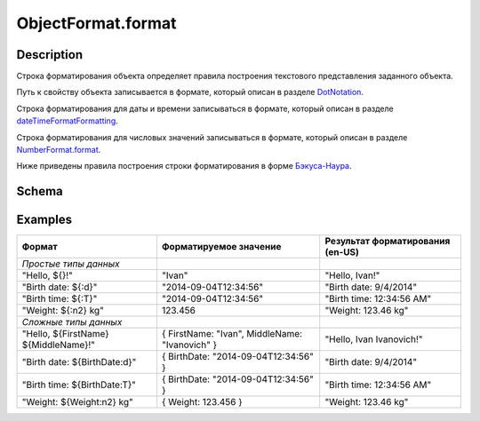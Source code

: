 ObjectFormat.format
===================

Description
-----------

Строка форматирования объекта определяет правила построения текстового
представления заданного объекта.

Путь к свойству объекта записывается в формате, который описан в разделе
`DotNotation <../DotNotation/>`__.

Строка форматирования для даты и времени записываться в формате, который
описан в разделе
`dateTimeFormatFormatting <../../Localizations/Localizations.dateTimeFormatting.html>`__.

Строка форматирования для числовых значений записываться в формате,
который описан в разделе
`NumberFormat.format <../NumberFormat.format.html>`__.

Ниже приведены правила построения строки форматирования в форме
`Бэкуса-Наура <http://en.wikipedia.org/wiki/Backus%E2%80%93Naur_Form>`__.

Schema
------

.. raw:: html

   <pre>
   <Строка форматирования> ::= ${ <Произвольный текст> | <Формат значения> }
        
   <Формат значения> ::= ${ [ <Путь к свойству объекта> ] [ ":" <Настройки форматирования> ] }
      
   <Настройки форматирования> ::=
       <Форматирование даты и времени>
       | <Форматирование числовых значений>
      
   <Форматирование даты и времени> ::= DateTimeFormating
       
   <Форматирование числовых значений> ::= NumberFormatting
   </pre>

Examples
--------

.. list-table::
   :header-rows: 1

   * - Формат
     - Форматируемое значение
     - Результат форматирования (en-US)
   * - *Простые типы данных*
     -  
     -  
   * - "Hello, ${}!"
     - "Ivan"
     - "Hello, Ivan!"
   * - "Birth date: ${:d}"
     - "2014-09-04T12:34:56"
     - "Birth date: 9/4/2014"
   * - "Birth time: ${:T}"
     - "2014-09-04T12:34:56"
     - "Birth time: 12:34:56 AM"
   * - "Weight: ${:n2} kg"
     - 123.456
     - "Weight: 123.46 kg"
   * - *Сложные типы данных*
     -  
     -  
   * - "Hello, ${FirstName} ${MiddleName}!"
     - { FirstName: "Ivan", MiddleName: "Ivanovich" }
     - "Hello, Ivan Ivanovich!"
   * - "Birth date: ${BirthDate:d}"
     - { BirthDate: "2014-09-04T12:34:56" }
     - "Birth date: 9/4/2014"
   * - "Birth time: ${BirthDate:T}"
     - { BirthDate: "2014-09-04T12:34:56" }
     - "Birth time: 12:34:56 AM"
   * - "Weight: ${Weight:n2} kg"
     - { Weight: 123.456 }
     - "Weight: 123.46 kg"

